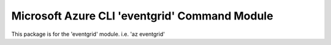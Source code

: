 Microsoft Azure CLI 'eventgrid' Command Module
=======================================================

This package is for the 'eventgrid' module.
i.e. 'az eventgrid'


